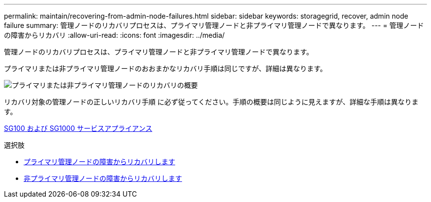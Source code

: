---
permalink: maintain/recovering-from-admin-node-failures.html 
sidebar: sidebar 
keywords: storagegrid, recover, admin node failure 
summary: 管理ノードのリカバリプロセスは、プライマリ管理ノードと非プライマリ管理ノードで異なります。 
---
= 管理ノードの障害からリカバリ
:allow-uri-read: 
:icons: font
:imagesdir: ../media/


[role="lead"]
管理ノードのリカバリプロセスは、プライマリ管理ノードと非プライマリ管理ノードで異なります。

プライマリまたは非プライマリ管理ノードのおおまかなリカバリ手順は同じですが、詳細は異なります。

image::../media/overview_admin_node_recovery.png[プライマリまたは非プライマリ管理ノードのリカバリの概要]

リカバリ対象の管理ノードの正しいリカバリ手順 に必ず従ってください。手順の概要は同じように見えますが、詳細な手順は異なります。

xref:../sg100-1000/index.adoc[SG100 および SG1000 サービスアプライアンス]

.選択肢
* xref:recovering-from-primary-admin-node-failures.adoc[プライマリ管理ノードの障害からリカバリします]
* xref:recovering-from-non-primary-admin-node-failures.adoc[非プライマリ管理ノードの障害からリカバリします]

